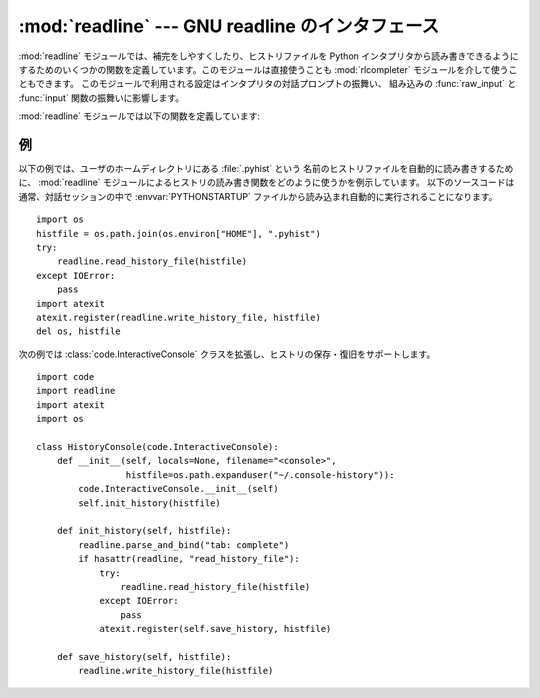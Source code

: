 
:mod:`readline` --- GNU readline のインタフェース
=================================================

.. module:: readline
   :platform: Unix
   :synopsis: Python のための GNU readline サポート。
.. sectionauthor:: Skip Montanaro <skip@pobox.com>


:mod:`readline` モジュールでは、補完をしやすくしたり、ヒストリファイルを Python インタプリタから読み書きできるように
するためのいくつかの関数を定義しています。このモジュールは直接使うことも :mod:`rlcompleter` モジュールを介して使うこともできます。
このモジュールで利用される設定はインタプリタの対話プロンプトの振舞い、
組み込みの :func:`raw_input` と :func:`input` 関数の振舞いに影響します。

:mod:`readline` モジュールでは以下の関数を定義しています:


.. function:: parse_and_bind(string)

   readline 初期化ファイルの行を一行解釈して実行します。


.. function:: get_line_buffer()

   行編集バッファの現在の内容を返します。


.. function:: insert_text(string)

   コマンドラインにテキストを挿入します。


.. function:: read_init_file([filename])

   readline 初期化ファイルを解釈します。標準のファイル名設定は最後に使われたファイル名です。


.. function:: read_history_file([filename])

   readline ヒストリファイルを読み出します。標準のファイル名設定は :file:`~/.history` です。


.. function:: write_history_file([filename])

   readline ヒストリファイルを保存します。標準のファイル名設定は :file:`~/.history` です。


.. function:: clear_history()

   現在のヒストリをクリアします。 (注意:インストールされている GNU readline がサポートしていない場合、この関数は利用できません)

   .. versionadded:: 2.4


.. function:: get_history_length()

   ヒストリファイルに必要な長さを返します。負の値はヒストリファイルのサイズに制限がないことを示します。


.. function:: set_history_length(length)

   ヒストリファイルに必要な長さを設定します。この値は :func:`write_history_file` がヒストリを保存する際にファイルを
   切り詰めるために使います。負の値はヒストリファイルのサイズを制限しないことを示します。


.. function:: get_current_history_length()

   現在のヒストリ行数を返します(この値は :func:`get_history_length` で取
   得する異なります。 :func:`get_history_length` はヒストリファイルに書き出される最大行数を返します)。

   .. versionadded:: 2.3


.. function:: get_history_item(index)

   現在のヒストリから、 *index* 番目の項目を返します。

   .. versionadded:: 2.3


.. function:: remove_history_item(pos)

   ヒストリから指定した位置にあるヒストリを削除します。

   .. versionadded:: 2.4


.. function:: replace_history_item(pos, line)

   指定した位置にあるヒストリを、指定した line で置き換えます。

   .. versionadded:: 2.4


.. function:: redisplay()

   画面の表示を、現在のヒストリ内容によって更新します。

   .. versionadded:: 2.3


.. function:: set_startup_hook([function])

   startup_hook 関数を設定または除去します。 *function* が指定されていれば、新たな startup_hook 関数として用いられます;
   省略されるか ``None`` になっていれば、現在インストールされているフック関数は除去されます。 startup_hook 関数は readline
   が最初のプロンプトを出力する直前に引数なしで呼び出されます。


.. function:: set_pre_input_hook([function])

   pre_input_hook 関数を設定または除去します。 *function* が指定されていれば、新たな pre_input_hook
   関数として用いられます;  省略されるか ``None`` になっていれば、現在インストールされているフック関数は除去されます。 pre_input_hook
   関数は readline が最初のプロンプトを出力した後で、かつ readline が入力された文字を読み込み始める直前に引数なしで呼び出されます。


.. function:: set_completer([function])

   completer 関数を設定または除去します。 *function* が指定されていれば、新たな completer 関数として用いられます;  省略されるか
   ``None`` になっていれば、現在インストールされている completer 関数は除去されます。 completer 関数は
   ``function(text, state)`` の形式で、関数が文字列でない値を返すまで *state* を ``0``, ``1``, ``2``,
   ..., にして呼び出します。この関数は *text* から始まる文字列の補完結果として可能性のあるものを返さなくてはなりません。


.. function:: get_completer()

   completer 関数を取得します。completer 関数が設定されていなければ ``None`` を返します。

   .. versionadded:: 2.3


.. function:: get_completion_type()

   .. Get the type of completion being attempted.

   実行中の補完のタイプを取得します。

   .. versionadded:: 2.6

.. function:: get_begidx()

   readline タブ補完スコープの先頭のインデクスを取得します。


.. function:: get_endidx()

   readline タブ補完スコープの末尾のインデクスを取得します。


.. function:: set_completer_delims(string)

   タブ補完のための readline 単語区切り文字を設定します。


.. function:: get_completer_delims()

   タブ補完のための readline 単語区切り文字を取得します。

.. function:: set_completion_display_matches_hook([function])

   .. Set or remove the completion display function.  If *function* is
      specified, it will be used as the new completion display function;
      if omitted or ``None``, any completion display function already
      installed is removed.  The completion display function is called as
      ``function(substitution, [matches], longest_match_length)`` once
      each time matches need to be displayed.

   補完表示関数を設定あるいは解除します。
   *function* が指定された場合、それが新しい補完表示関数として利用されます。
   省略されたり、 ``None`` が渡された場合、既に設定されていた補完表示関数が解除されます。
   補完表示関数は、マッチの表示が必要になるたびに、
   ``function(substitution, [matches], longest_match_length)``
   という形で呼び出されます。

   .. versionadded:: 2.6

.. function:: add_history(line)

   1 行をヒストリバッファに追加し、最後に打ち込まれた行のようにします。


.. seealso::

   Module :mod:`rlcompleter`
      対話的プロンプトで Python 識別子を補完する機能。


.. _readline-example:

例
--

以下の例では、ユーザのホームディレクトリにある :file:`.pyhist` という
名前のヒストリファイルを自動的に読み書きするために、 :mod:`readline` モジュールによるヒストリの読み書き関数をどのように使うかを例示しています。
以下のソースコードは通常、対話セッションの中で :envvar:`PYTHONSTARTUP` ファイルから読み込まれ自動的に実行されることになります。 ::

   import os
   histfile = os.path.join(os.environ["HOME"], ".pyhist")
   try:
       readline.read_history_file(histfile)
   except IOError:
       pass
   import atexit
   atexit.register(readline.write_history_file, histfile)
   del os, histfile

次の例では :class:`code.InteractiveConsole` クラスを拡張し、ヒストリの保存・復旧をサポートします。 ::

   import code
   import readline
   import atexit
   import os

   class HistoryConsole(code.InteractiveConsole):
       def __init__(self, locals=None, filename="<console>",
                    histfile=os.path.expanduser("~/.console-history")):
           code.InteractiveConsole.__init__(self)
           self.init_history(histfile)

       def init_history(self, histfile):
           readline.parse_and_bind("tab: complete")
           if hasattr(readline, "read_history_file"):
               try:
                   readline.read_history_file(histfile)
               except IOError:
                   pass
               atexit.register(self.save_history, histfile)

       def save_history(self, histfile):
           readline.write_history_file(histfile)

